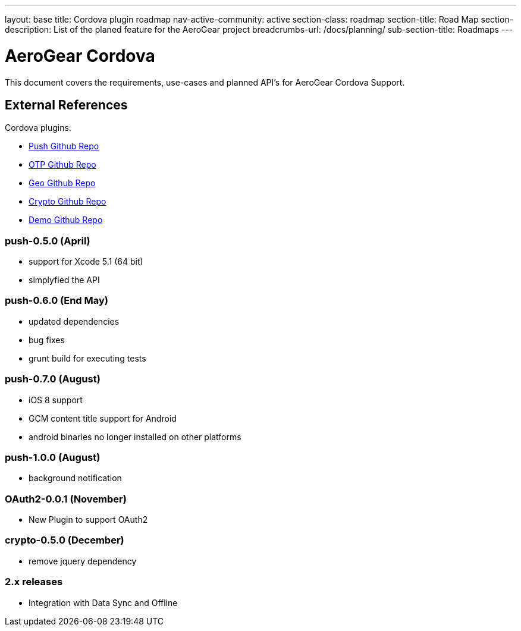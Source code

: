 ---
layout: base
title: Cordova plugin roadmap
nav-active-community: active
section-class: roadmap
section-title: Road Map
section-description: List of the planed feature for the AeroGear project
breadcrumbs-url: /docs/planning/
sub-section-title: Roadmaps  
---


AeroGear Cordova
================

This document covers the requirements, use-cases and planned API's for AeroGear Cordova Support.

External References
-------------------

Cordova plugins:

* link:https://github.com/aerogear/aerogear-pushplugin-cordova/[Push Github Repo]
* link:https://github.com/aerogear/aerogear-otp-cordova/[OTP Github Repo]
* link:https://github.com/aerogear/aerogear-geo-cordova/[Geo Github Repo]
* link:https://github.com/aerogear/aerogear-crypto-cordova/[Crypto Github Repo]
* link:https://github.com/aerogear/aerogear-aerodoc-cordova/[Demo Github Repo]

push-0.5.0 (April)
~~~~~~~~~~~~~~~~~~
* support for Xcode 5.1 (64 bit)
* simplyfied the API

push-0.6.0 (End May)
~~~~~~~~~~~~~~~~~~~
* updated dependencies
* bug fixes
* grunt build for executing tests

push-0.7.0 (August)
~~~~~~~~~~~~~~~~~~~
* iOS 8 support
* GCM content title support for Android
* android binaries no longer installed on other platforms

push-1.0.0 (August)
~~~~~~~~~~~~~~~~~~~
* background notification

OAuth2-0.0.1 (November)
~~~~~~~~~~~~~~~~~~~~~~~
* New Plugin to support OAuth2

crypto-0.5.0 (December)
~~~~~~~~~~~~~~~~~~~~~~~
* remove jquery dependency

2.x releases
~~~~~~~~~~~~
* Integration with Data Sync and Offline
